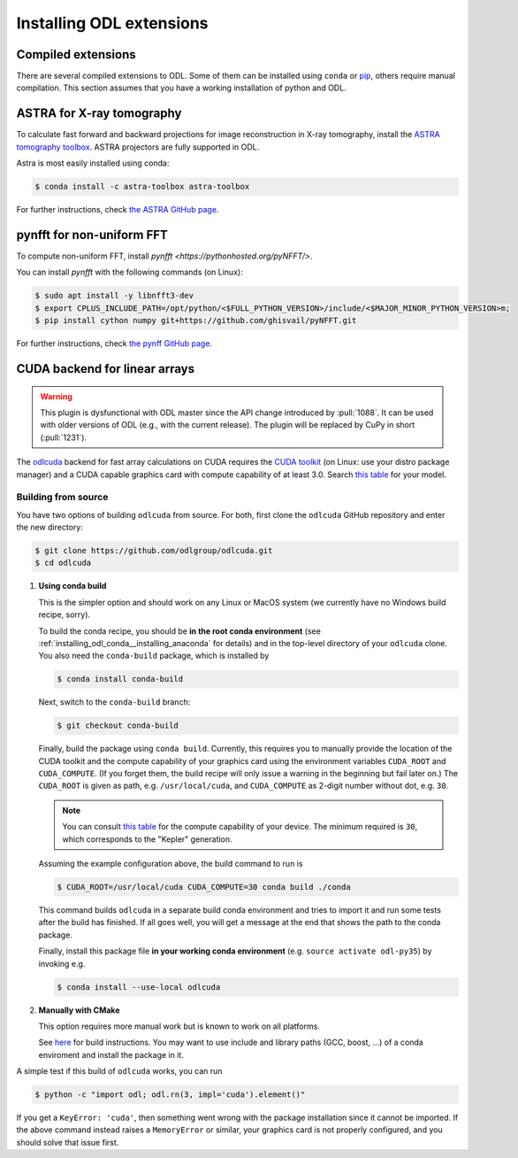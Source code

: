 .. _installing_odl_extensions:

#########################
Installing ODL extensions
#########################


.. _installing_odl_extensions__compiled:

Compiled extensions
===================
There are several compiled extensions to ODL.
Some of them can be installed using ``conda`` or `pip`_, others require manual compilation.
This section assumes that you have a working installation of python and ODL.


.. _installing_odl_extensions__astra:

ASTRA for X-ray tomography
==========================
To calculate fast forward and backward projections for image reconstruction in X-ray tomography, install the `ASTRA tomography toolbox <https://github.com/astra-toolbox/astra-toolbox>`_.
ASTRA projectors are fully supported in ODL.

Astra is most easily installed using conda:

.. code-block:: bash

    $ conda install -c astra-toolbox astra-toolbox

For further instructions, check `the ASTRA GitHub page <https://github.com/astra-toolbox/astra-toolbox>`_.


.. _installing_odl_extensions__pynfft:

pynfft for non-uniform FFT
==========================
To compute non-uniform FFT, install `pynfft <https://pythonhosted.org/pyNFFT/>`.

You can install `pynfft` with the following commands (on Linux):

.. code-block:: bash

    $ sudo apt install -y libnfft3-dev
    $ export CPLUS_INCLUDE_PATH=/opt/python/<$FULL_PYTHON_VERSION>/include/<$MAJOR_MINOR_PYTHON_VERSION>m;
    $ pip install cython numpy git+https://github.com/ghisvail/pyNFFT.git

For further instructions, check `the pynff GitHub page <https://github.com/pyNFFT/pyNFFT>`_.



CUDA backend for linear arrays
==============================

.. warning::
    This plugin is dysfunctional with ODL master since the API change introduced by :pull:`1088`.
    It can be used with older versions of ODL (e.g., with the current release).
    The plugin will be replaced by CuPy in short (:pull:`1231`).

The `odlcuda`_ backend for fast array calculations on CUDA requires the `CUDA toolkit`_ (on Linux: use your distro package manager) and a CUDA capable graphics card with compute capability of at least 3.0.
Search `this table <https://en.wikipedia.org/wiki/CUDA#GPUs_supported>`_ for your model.

Building from source
--------------------
You have two options of building ``odlcuda`` from source.
For both, first clone the ``odlcuda`` GitHub repository and enter the new directory:

.. code-block:: bash

    $ git clone https://github.com/odlgroup/odlcuda.git
    $ cd odlcuda

1. **Using conda build**

   This is the simpler option and should work on any Linux or MacOS system (we currently have no Windows build recipe, sorry).

   To build the conda recipe, you should be **in the root conda environment** (see :ref:`installing_odl_conda__installing_anaconda` for details) and in the top-level directory of your ``odlcuda`` clone.
   You also need the ``conda-build`` package, which is installed by

   .. code-block:: bash

       $ conda install conda-build

   Next, switch to the ``conda-build`` branch:

   .. code-block:: bash

       $ git checkout conda-build

   Finally, build the package using ``conda build``.
   Currently, this requires you to manually provide the location of the CUDA toolkit and the compute capability of your graphics card using the environment variables ``CUDA_ROOT`` and ``CUDA_COMPUTE``.
   (If you forget them, the build recipe will only issue a warning in the beginning but fail later on.)
   The ``CUDA_ROOT`` is given as path, e.g. ``/usr/local/cuda``, and ``CUDA_COMPUTE`` as 2-digit number without dot, e.g. ``30``.

   .. note::
       You can consult `this table <https://en.wikipedia.org/wiki/CUDA#GPUs_supported>`_ for the compute capability of your device.
       The minimum required is ``30``, which corresponds to the "Kepler" generation.

   Assuming the example configuration above, the build command to run is

   .. code-block:: bash

       $ CUDA_ROOT=/usr/local/cuda CUDA_COMPUTE=30 conda build ./conda

   This command builds ``odlcuda`` in a separate build conda environment and tries to import it and run some tests after the build has finished.
   If all goes well, you will get a message at the end that shows the path to the conda package.

   Finally, install this package file **in your working conda environment** (e.g. ``source activate odl-py35``) by invoking e.g.

   .. code-block:: bash

       $ conda install --use-local odlcuda


2. **Manually with CMake**

   This option requires more manual work but is known to work on all platforms.

   See `here <https://github.com/odlgroup/odlcuda.git>`_ for build instructions.
   You may want to use include and library paths (GCC, boost, ...) of a conda enviroment and install the package in it.

A simple test if this build of ``odlcuda`` works, you can run

.. code-block:: bash

    $ python -c "import odl; odl.rn(3, impl='cuda').element()"

If you get a ``KeyError: 'cuda'``, then something went wrong with the package installation since it cannot be imported.
If the above command instead raises a ``MemoryError`` or similar, your graphics card is not properly configured, and you should solve that issue first.


.. _pip: https://pip.pypa.io/en/stable/

.. _odlcuda: https://github.com/odlgroup/odlcuda
.. _CUDA toolkit: https://developer.nvidia.com/cuda-toolkit
.. _ASTRA: https://github.com/astra-toolbox/astra-toolbox
